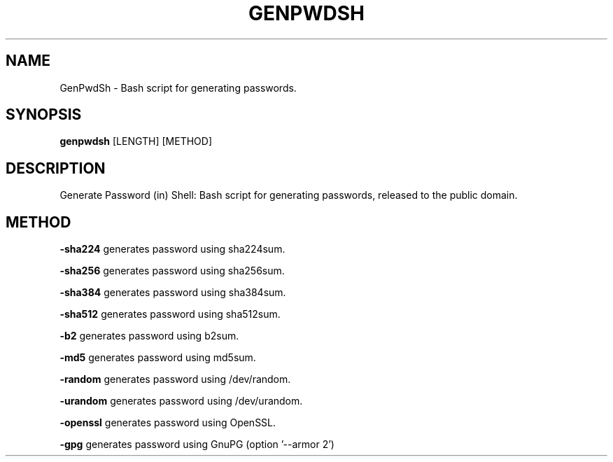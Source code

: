 ." Bash script for generating passwords.
." 2020 - 2021, Ivan Kmeťo
."
." CC0 1.0 Universal (CC0 1.0) Public Domain Dedication
." https://creativecommons.org/publicdomain/zero/1.0/

.TH GENPWDSH 1
.SH NAME
GenPwdSh \- Bash script for generating passwords.
.SH SYNOPSIS
.B genpwdsh
[LENGTH] [METHOD]
.SH DESCRIPTION
Generate Password (in) Shell: Bash script for generating passwords, released to the public domain.
.SH METHOD
.PP
.BR \-sha224 " "
generates password using sha224sum.
.PP
.BR \-sha256 " "
generates password using sha256sum.
.PP
.BR \-sha384 " "
generates password using sha384sum.
.PP
.BR \-sha512 " "
generates password using sha512sum.
.PP
.BR \-b2 " "
generates password using b2sum.
.PP
.BR \-md5 " "
generates password using md5sum.
.PP
.BR \-random " "
generates password using /dev/random.
.PP
.BR \-urandom " "
generates password using /dev/urandom.
.PP
.BR \-openssl " "
generates password using OpenSSL.
.PP
.BR \-gpg " "
generates password using GnuPG (option '--armor 2')
